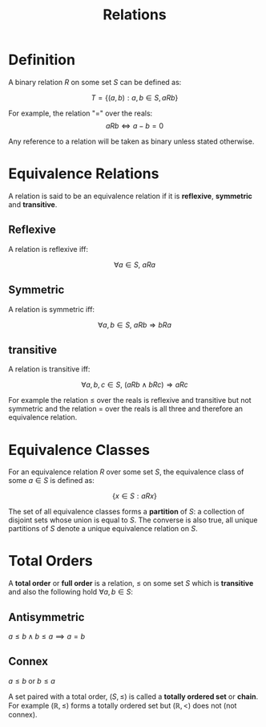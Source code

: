#+TITLE: Relations

* Definition
A binary relation \( R \) on some set \( S \) can be defined as:

\[ T = \{ (a, b) : a, b \in S, aRb \} \]

For example, the relation "=" over the reals:
\[ aRb \iff a - b = 0 \]

Any reference to a relation will be taken as binary unless stated otherwise.

* Equivalence Relations

A relation is said to be an equivalence relation if it is *reflexive*, *symmetric* and *transitive*. 

** Reflexive
A relation is reflexive iff:

\[ \forall a \in S, \ aRa \]


** Symmetric
A relation is symmetric iff:

\[ \forall a, b \in S, \ aRb \Rightarrow bRa \]


** transitive
A relation is transitive iff:

\[ \forall a, b, c \in S, \ (aRb \wedge bRc) \Rightarrow aRc \]


For example the relation \( \leq \) over the reals is reflexive and transitive but not symmetric and the relation \( = \) over the reals is all three and therefore an equivalence relation.


* Equivalence Classes

For an equivalence relation \( R \) over some set \( S \), the equivalence class of some \( a \in S \) is defined as:

\[ \{ x \in S : aRx \} \]

The set of all equivalence classes forms a *partition* of \( S \): a collection of disjoint sets whose union is equal to \( S \). The converse is also true, all unique partitions of \( S \) denote a unique equivalence relation on \( S \).

* Total Orders

A *total order* or *full order* is a relation, \( \le \) on some set \( S \) which is *transitive* and also the following hold \( \forall a, b \in S \):

** Antisymmetric

   \( a \le b \land b \le a \implies a = b \)

** Connex

   \( a \le b \) or \( b \le a \) 

A set paired with a total order, \( (S, \le) \) is called a *totally ordered set* or *chain*. For example \( (\mathbb{R}, \le) \) forms a totally ordered set but \( (\mathbb{R}, <) \) does not (not connex).

